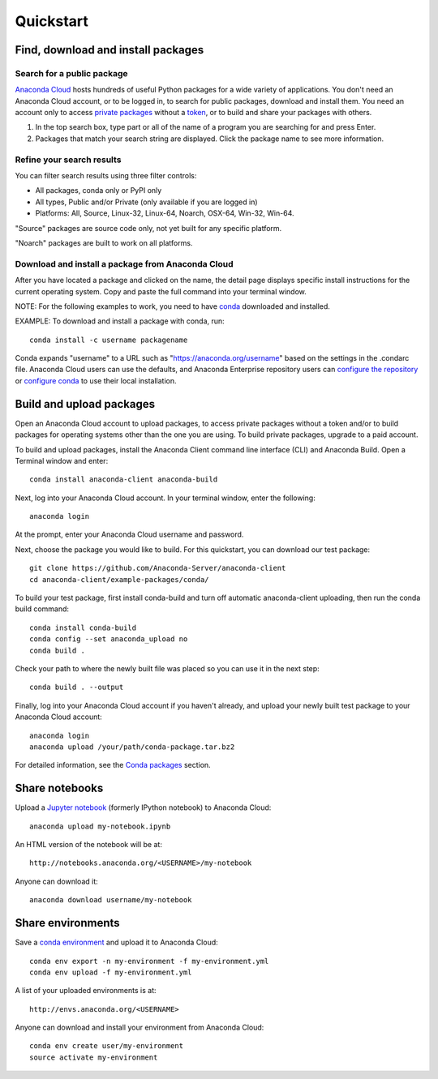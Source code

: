 ==========
Quickstart
==========

Find, download and install packages
===================================

Search for a public package
~~~~~~~~~~~~~~~~~~~~~~~~~~~

`Anaconda Cloud <http://www.anaconda.org>`__ hosts hundreds of useful
Python packages for a wide variety of applications. You don't need an
Anaconda Cloud account, or to be logged in, to search for public
packages, download and install them. You need an account only to access
`private packages <using.html#PrivatePackages>`__ without a
`token <using.html#Tokens>`__, or to build and share your packages with
others.

#. In the top search box, type part or all of the name of a program you
   are searching for and press Enter.
#. Packages that match your search string are displayed. Click the
   package name to see more information.


Refine your search results
~~~~~~~~~~~~~~~~~~~~~~~~~~

You can filter search results using three filter controls:

-  All packages, conda only or PyPI only
-  All types, Public and/or Private (only available if you are logged
   in)
-  Platforms: All, Source, Linux-32, Linux-64, Noarch, OSX-64, Win-32,
   Win-64.

"Source" packages are source code only, not yet built for any
specific platform.

"Noarch" packages are built to work on all platforms.


Download and install a package from Anaconda Cloud
~~~~~~~~~~~~~~~~~~~~~~~~~~~~~~~~~~~~~~~~~~~~~~~~~~

After you have located a package and clicked on the name, the detail
page displays specific install instructions for the current operating
system. Copy and paste the full command into your terminal window.

NOTE: For the following examples to work, you need to have
`conda <http://conda.pydata.org/docs/download.html>`__ downloaded and
installed.

EXAMPLE: To download and install a package with conda, run:

::

      conda install -c username packagename

Conda expands "username" to a URL such as
"https://anaconda.org/username" based on the settings in the .condarc
file. Anaconda Cloud users can use the defaults, and Anaconda Enterprise
repository users can `configure the
repository <https://docs.continuum.io/anaconda-repository/configuration>`__
or `configure
conda <http://conda.pydata.org/docs/config.html#set-a-channel-alias-channel-alias>`__
to use their local installation.


Build and upload packages
=========================

Open an Anaconda Cloud account to upload packages, to access private
packages without a token and/or to build packages for operating systems
other than the one you are using. To build private packages, upgrade to
a paid account.

To build and upload packages, install the Anaconda Client command line
interface (CLI) and Anaconda Build. Open a Terminal window and enter:

::

      conda install anaconda-client anaconda-build

Next, log into your Anaconda Cloud account. In your terminal window,
enter the following:

::

      anaconda login

At the prompt, enter your Anaconda Cloud username and password.

Next, choose the package you would like to build. For this quickstart,
you can download our test package:

::

    git clone https://github.com/Anaconda-Server/anaconda-client
    cd anaconda-client/example-packages/conda/

To build your test package, first install conda-build and turn off
automatic anaconda-client uploading, then run the conda build command:

::

      conda install conda-build
      conda config --set anaconda_upload no
      conda build .

Check your path to where the newly built file was placed so you can use
it in the next step:

::

      conda build . --output

Finally, log into your Anaconda Cloud account if you haven't already,
and upload your newly built test package to your Anaconda Cloud account:

::

      anaconda login
      anaconda upload /your/path/conda-package.tar.bz2

For detailed information, see the `Conda
packages <using.html#CondaPackages>`__ section.


Share notebooks
===============

Upload a `Jupyter notebook <http://jupyter.org/>`__ (formerly IPython
notebook) to Anaconda Cloud:

::

    anaconda upload my-notebook.ipynb

An HTML version of the notebook will be at:

::

    http://notebooks.anaconda.org/<USERNAME>/my-notebook

Anyone can download it:

::

    anaconda download username/my-notebook


Share environments
==================

Save a `conda
environment <http://conda.pydata.org/docs/using/envs.html>`__ and upload
it to Anaconda Cloud:

::

    conda env export -n my-environment -f my-environment.yml
    conda env upload -f my-environment.yml

A list of your uploaded environments is at:

::

    http://envs.anaconda.org/<USERNAME>

Anyone can download and install your environment from Anaconda Cloud:

::

    conda env create user/my-environment
    source activate my-environment
